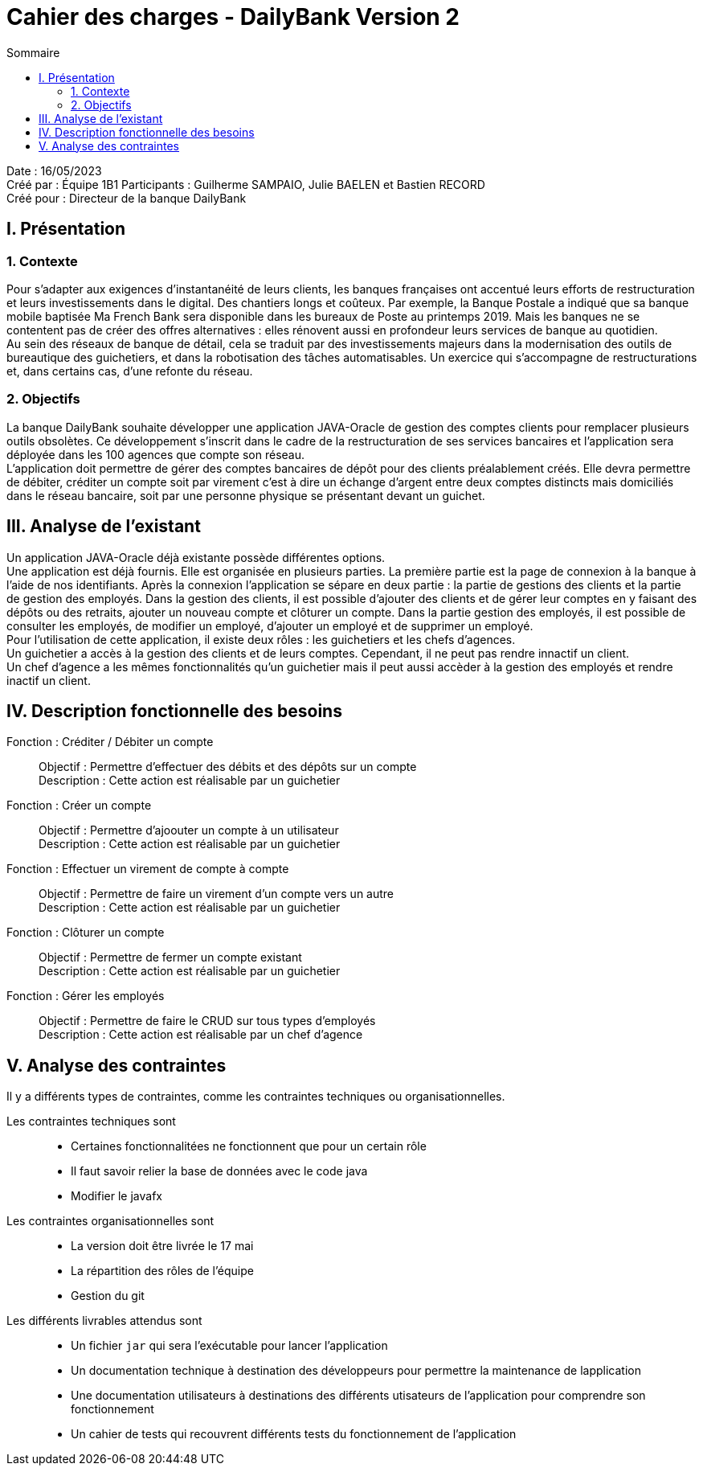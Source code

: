 = Cahier des charges - DailyBank Version 2
:toc:
:toc-title: Sommaire

Date : 16/05/2023 +
Créé par : Équipe 1B1
Participants : Guilherme SAMPAIO, Julie BAELEN et Bastien RECORD +
Créé pour : Directeur de la banque DailyBank

== I. Présentation
=== 1. Contexte
[.text-justify]
Pour s’adapter aux exigences d’instantanéité de leurs clients, les banques françaises ont accentué leurs efforts de restructuration et leurs investissements dans le digital. Des chantiers longs et coûteux. Par exemple, la Banque Postale a indiqué que sa banque mobile baptisée Ma French Bank sera disponible dans les bureaux de Poste au printemps 2019. Mais les banques ne se contentent pas de créer des offres alternatives : elles rénovent aussi en profondeur leurs services de banque au quotidien. +
Au sein des réseaux de banque de détail, cela se traduit par des investissements majeurs dans la modernisation des outils de bureautique des guichetiers, et dans la robotisation des tâches automatisables. Un exercice qui s’accompagne de restructurations et, dans certains cas, d’une refonte du réseau.

=== 2. Objectifs
[.text-justify]
La banque DailyBank souhaite développer une application JAVA-Oracle de gestion des comptes clients pour remplacer plusieurs outils obsolètes. Ce développement s’inscrit dans le cadre de la restructuration de ses services bancaires et l’application sera déployée dans les 100 agences que compte son réseau. +
L’application doit permettre de gérer des comptes bancaires de dépôt pour des clients préalablement créés. Elle devra permettre de débiter, créditer un compte soit par virement c’est à dire un échange d’argent entre deux comptes distincts mais domiciliés dans le réseau bancaire, soit par une personne physique se présentant devant un guichet.



== III. Analyse de l'existant
[.text-justify]
Un application JAVA-Oracle déjà existante possède différentes options. +
Une application est déjà fournis. Elle est organisée en plusieurs parties. La première partie est la page de connexion à la banque à l'aide de nos identifiants. Après la connexion l'application se sépare en deux partie : la partie de gestions des clients et la partie de gestion des employés. Dans la gestion des clients, il est possible d'ajouter des clients et de gérer leur comptes en y faisant des dépôts ou des retraits, ajouter un nouveau compte et clôturer un compte. Dans la partie gestion des employés, il est possible de consulter les employés, de modifier un employé, d'ajouter un employé et de supprimer un employé. +
Pour l'utilisation de cette application, il existe deux rôles : les guichetiers et les chefs d'agences. +
Un guichetier a accès à la gestion des clients et de leurs comptes. Cependant, il ne peut pas rendre innactif un client. +
Un chef d'agence a les mêmes fonctionnalités qu'un guichetier mais il peut aussi accèder à la gestion des employés et rendre inactif un client.



== IV. Description fonctionnelle des besoins

Fonction : Créditer / Débiter un compte::
    Objectif : Permettre d'effectuer des débits et des dépôts sur un compte +
    Description : Cette action est réalisable par un guichetier

Fonction : Créer un compte::
    Objectif : Permettre d'ajoouter un compte à un utilisateur +
    Description : Cette action est réalisable par un guichetier

Fonction : Effectuer un virement de compte à compte::
    Objectif : Permettre de faire un virement d'un compte vers un autre +
    Description : Cette action est réalisable par un guichetier

Fonction : Clôturer un compte::
    Objectif : Permettre de fermer un compte existant +
    Description : Cette action est réalisable par un guichetier

Fonction : Gérer les employés::
    Objectif : Permettre de faire le CRUD sur tous types d'employés +
    Description : Cette action est réalisable par un chef d'agence



== V. Analyse des contraintes

Il y a différents types de contraintes, comme les contraintes techniques ou organisationnelles.

Les contraintes techniques sont:: 
    - Certaines fonctionnalitées ne fonctionnent que pour un certain rôle +
    - Il faut savoir relier la base de données avec le code java +
    - Modifier le javafx 
Les contraintes organisationnelles sont::
    - La version doit être livrée le 17 mai +
    - La répartition des rôles de l'équipe +
    - Gestion du git

Les différents livrables attendus sont::
    - Un fichier `jar` qui sera l'exécutable pour lancer l'application +
    - Un documentation technique à destination des développeurs pour permettre la maintenance de lapplication +
    - Une documentation utilisateurs à destinations des différents utisateurs de l'application pour comprendre son fonctionnement +
    - Un cahier de tests qui recouvrent différents tests du fonctionnement de l'application
